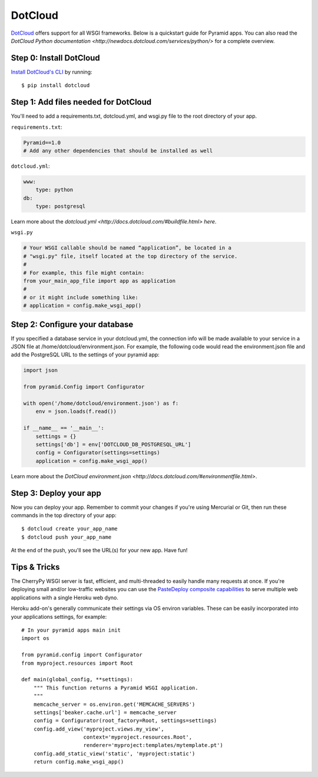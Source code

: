 DotCloud
++++++++

`DotCloud <http://www.dotcloud.com/>`_ offers support for all WSGI frameworks.
Below is a quickstart guide for Pyramid apps. You can also read the `DotCloud
Python documentation <http://newdocs.dotcloud.com/services/python/>` for
a complete overview.

Step 0: Install DotCloud
========================

`Install DotCloud's CLI
<http://docs.dotcloud.com/#installation.html>`_ by running::

    $ pip install dotcloud

Step 1: Add files needed for DotCloud
=====================================

You'll need to add a requirements.txt, dotcloud.yml, and wsgi.py file to the
root directory of your app.

``requirements.txt``:

.. code-block:: text

    Pyramid==1.0
    # Add any other dependencies that should be installed as well

``dotcloud.yml``:

.. code-block:: yaml

    www:
        type: python
    db:
        type: postgresql

Learn more about the `dotcloud.yml
<http://docs.dotcloud.com/#buildfile.html> here`.

``wsgi.py``

.. code-block:: python

    # Your WSGI callable should be named “application”, be located in a
    # "wsgi.py" file, itself located at the top directory of the service.
    #
    # For example, this file might contain:
    from your_main_app_file import app as application
    #
    # or it might include something like:
    # application = config.make_wsgi_app()


Step 2: Configure your database
===============================

If you specified a database service in your dotcloud.yml, the connection info
will be made available to your service in a JSON file at
/home/dotcloud/environment.json. For example, the following code would read
the environment.json file and add the PostgreSQL URL to the settings of
your pyramid app:

.. code-block:: python

    import json

    from pyramid.Config import Configurator

    with open('/home/dotcloud/environment.json') as f:
        env = json.loads(f.read())

    if __name__ == '__main__':
        settings = {}
        settings['db'] = env['DOTCLOUD_DB_POSTGRESQL_URL']
        config = Configurator(settings=settings)
        application = config.make_wsgi_app()

Learn more about the `DotCloud environment.json
<http://docs.dotcloud.com/#environmentfile.html>`.

Step 3: Deploy your app
=======================

Now you can deploy your app. Remember to commit your changes if you're
using Mercurial or Git, then run these commands in the top directory
of your app::

    $ dotcloud create your_app_name
    $ dotcloud push your_app_name

At the end of the push, you'll see the URL(s) for your new app. Have fun!

Tips & Tricks
=============

The CherryPy WSGI server is fast, efficient, and multi-threaded to easily
handle many requests at once. If you're deploying small and/or low-traffic
websites you can use the `PasteDeploy composite capabilities
<http://pythonpaste.org/deploy/#composite-applications>`_ to serve multiple
web applications with a single Heroku web dyno.

Heroku add-on's generally communicate their settings via OS environ variables.
These can be easily incorporated into your applications settings, for
example::
    
    # In your pyramid apps main init
    import os
    
    from pyramid.config import Configurator
    from myproject.resources import Root

    def main(global_config, **settings):
        """ This function returns a Pyramid WSGI application.
        """
        memcache_server = os.environ.get('MEMCACHE_SERVERS')
        settings['beaker.cache.url'] = memcache_server
        config = Configurator(root_factory=Root, settings=settings)
        config.add_view('myproject.views.my_view',
                        context='myproject.resources.Root',
                        renderer='myproject:templates/mytemplate.pt')
        config.add_static_view('static', 'myproject:static')
        return config.make_wsgi_app()
